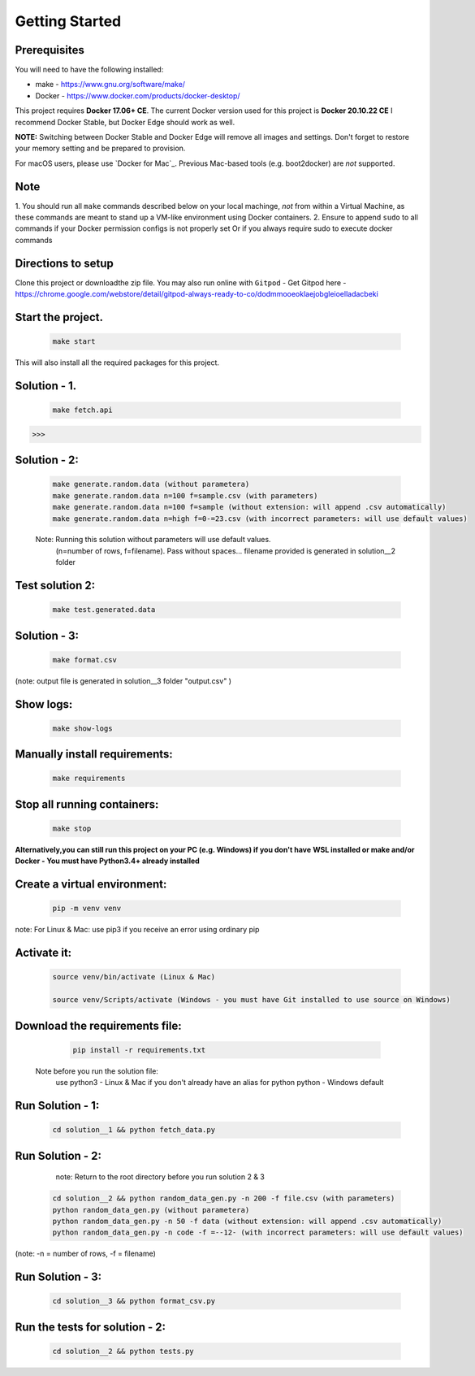 Getting Started
---------------

Prerequisites
~~~~~~~~~~~~~

You will need to have the following installed:

- make - https://www.gnu.org/software/make/
- Docker - https://www.docker.com/products/docker-desktop/

This project requires **Docker 17.06+ CE**. 
The current Docker version used for this project is **Docker 20.10.22 CE** 
I recommend Docker Stable, but Docker Edge should work as well.

**NOTE:** Switching between Docker Stable and Docker Edge will remove all images and
settings.  Don't forget to restore your memory setting and be prepared to
provision.

For macOS users, please use `Docker for Mac`_. Previous Mac-based tools (e.g.
boot2docker) are *not* supported. 


Note
~~~~~~~~~~~~~

1. You should run all ``make`` commands described below on your local machinge, *not*
from within a Virtual Machine, as these commands are meant to stand up a VM-like environment using
Docker containers.
2. Ensure to append ``sudo`` to all commands if your Docker permission configs is not properly set
Or if you always require sudo to execute docker commands 

Directions to setup
~~~~~~~~~~~~~

Clone this project or downloadthe zip file. You may also run online with ``Gitpod`` - 
Get Gitpod here - https://chrome.google.com/webstore/detail/gitpod-always-ready-to-co/dodmmooeoklaejobgleioelladacbeki


**Start the project.**
~~~~~~~~~~~~~

   .. code:: sh

        make start

This will also install all the required packages for this project.

**Solution - 1.**
~~~~~~~~~~~~~

   .. code:: sh

       make fetch.api

>>>  

**Solution - 2:**
~~~~~~~~~~~~~

   .. code:: sh

       make generate.random.data (without parametera)
       make generate.random.data n=100 f=sample.csv (with parameters)
       make generate.random.data n=100 f=sample (without extension: will append .csv automatically)
       make generate.random.data n=high f=0-=23.csv (with incorrect parameters: will use default values)
       
   Note: Running this solution without parameters will use default values.
         (n=number of rows, f=filename). Pass without spaces...
         filename provided is generated in solution__2 folder

**Test solution 2:**
~~~~~~~~~~~~~
   .. code:: sh

       make test.generated.data

**Solution - 3:**
~~~~~~~~~~~~~

   .. code:: sh

       make format.csv
       
(note: output file is generated in solution__3 folder "output.csv" )

**Show logs:**
~~~~~~~~~~~~~
   .. code:: sh

       make show-logs

**Manually install requirements:**
~~~~~~~~~~~~~

   .. code:: sh

       make requirements

**Stop all running containers:**
~~~~~~~~~~~~~

   .. code:: sh

       make stop


**Alternatively,you can still run this project on your PC (e.g. Windows) if you don't have**
**WSL installed or make and/or Docker - You must have Python3.4+ already installed**

**Create a virtual environment:**
~~~~~~~~~~~~~

   .. code:: sh

       pip -m venv venv
       
note: For Linux & Mac: use pip3 if you receive an error using ordinary pip

**Activate it:**
~~~~~~~~~~~~~

   .. code:: sh

       source venv/bin/activate (Linux & Mac)
    
       source venv/Scripts/activate (Windows - you must have Git installed to use source on Windows)

**Download the requirements file:**
~~~~~~~~~~~~~

   .. code:: sh

       pip install -r requirements.txt

 Note before you run the solution file: 
    use python3 - Linux & Mac if you don't already have an alias for python
    python - Windows default

**Run Solution - 1:**
~~~~~~~~~~~~~

   .. code:: sh

       cd solution__1 && python fetch_data.py

**Run Solution - 2:**
~~~~~~~~~~~~~

    note: Return to the root directory before you run solution 2 & 3

   .. code:: sh

       cd solution__2 && python random_data_gen.py -n 200 -f file.csv (with parameters)
       python random_data_gen.py (without parametera)
       python random_data_gen.py -n 50 -f data (without extension: will append .csv automatically)
       python random_data_gen.py -n code -f =--12- (with incorrect parameters: will use default values)

(note: -n = number of rows, -f = filename)

**Run Solution - 3:**
~~~~~~~~~~~~~

   .. code:: sh

       cd solution__3 && python format_csv.py


**Run the tests for solution - 2:**
~~~~~~~~~~~~~

   .. code:: sh

       cd solution__2 && python tests.py


